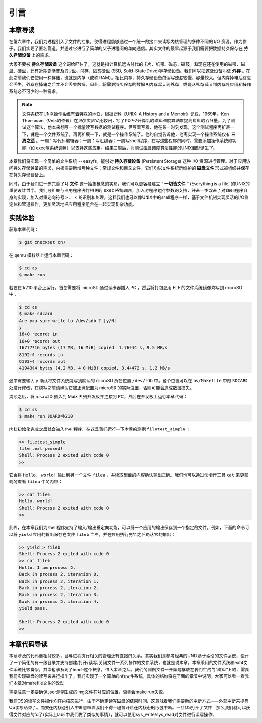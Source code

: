 引言
=========================================

本章导读
-----------------------------------------

在第六章中，我们为进程引入了文件的抽象，使得进程能够通过一个统一的接口来读写内核管理的多种不同的 I/O 资源。作为例子，我们实现了匿名管道，并通过它进行了简单的父子进程间的单向通信。其实文件的最早起源于我们需要把数据持久保存在 **持久存储设备** 上的需求。

大家不要被 **持久存储设备** 这个词给吓住了，这就是指计算机远古时代的卡片、纸带、磁芯、磁鼓，和现在还在使用的磁带、磁盘、硬盘，还有近期逐渐普及的U盘、闪存、固态硬盘 (SSD, Solid-State Drive)等存储设备。我们可以把这些设备叫做 **外存** 。在此之前我们仅使用一种存储，也就是内存（或称 RAM）。相比内存，持久存储设备的读写速度较慢，容量较大，但内存掉电后信息会丢失，外存在掉电之后并不会丢失数据。因此，将需要持久保存的数据从内存写入到外存，或是从外存读入到内存是应用和操作系统必不可少的一种需求。


.. note::

   文件系统在UNIX操作系统有着特殊的地位，根据史料《UNIX: A History and a Memoir》记载，1969年，Ken Thompson（Unix的作者）在贝尔实验室比较闲，写了PDP-7计算机的磁盘调度算法来提高磁盘的吞吐量。为了测试这个算法，他本来想写一个批量读写数据的测试程序。但写着写着，他在某一时刻发现，这个测试程序再扩展一下，就是一个文件系统了，再再扩展一下，就是一个操作系统了。他的自觉告诉他，他离实现一个操作系统仅有 **三周之遥** 。一周：写代码编辑器；一周：写汇编器；一周写shell程序，在写这些程序的同时，需要添加操作系统的功能（如 exec等系统调用）以支持这些应用。结果三周后，为测试磁盘调度算法性能的UNIX雏形诞生了。


本章我们将实现一个简单的文件系统 -- easyfs，能够对 **持久存储设备** (Persistent Storage) 这种 I/O 资源进行管理。对于应用访问持久存储设备的需求，内核需要新增两种文件：常规文件和目录文件，它们均以文件系统所维护的 **磁盘文件** 形式被组织并保存在持久存储设备上。

同时，由于我们进一步完善了对 **文件** 这一抽象概念的实现，我们可以更容易建立 ” **一切皆文件** “ (Everything is a file) 的UNIX的重要设计哲学。我们可扩展与应用程序执行相关的 ``exec`` 系统调用，加入对程序运行参数的支持，并进一步改进了对shell程序自身的实现，加入对重定向符号 ``>`` 、 ``<`` 的识别和处理。这样我们也可以像UNIX中的shell程序一样，基于文件机制实现灵活的I/O重定位和管道操作，更加灵活地把应用程序组合在一起实现复杂功能。

实践体验
-----------------------------------------

获取本章代码：

.. code-block:: console

   $ git checkout ch7

在 qemu 模拟器上运行本章代码：

.. code-block:: console

   $ cd os
   $ make run

若要在 k210 平台上运行，首先需要将 microSD 通过读卡器插入 PC ，然后将打包应用 ELF 的文件系统镜像烧写到 microSD 中：

.. code-block:: console

   $ cd os
   $ make sdcard
   Are you sure write to /dev/sdb ? [y/N]
   y
   16+0 records in
   16+0 records out
   16777216 bytes (17 MB, 16 MiB) copied, 1.76044 s, 9.5 MB/s
   8192+0 records in
   8192+0 records out
   4194304 bytes (4.2 MB, 4.0 MiB) copied, 3.44472 s, 1.2 MB/s

途中需要输入 ``y`` 确认将文件系统烧写到默认的 microSD 所在位置 ``/dev/sdb`` 中。这个位置可以在 ``os/Makefile`` 中的 ``SDCARD`` 处进行修改，在烧写之前请确认它被正确配置为 microSD 的实际位置，否则可能会造成数据损失。

烧写之后，将 microSD 插入到 Maix 系列开发板并连接到 PC，然后在开发板上运行本章代码：

.. code-block:: console

   $ cd os
   $ make run BOARD=k210

内核初始化完成之后就会进入shell程序，在这里我们运行一下本章的测例 ``filetest_simple`` ：

.. code-block::

    >> filetest_simple
    file_test passed!
    Shell: Process 2 exited with code 0
    >> 

它会将 ``Hello, world!`` 输出到另一个文件 ``filea`` ，并读取里面的内容确认输出正确。我们也可以通过命令行工具 ``cat`` 来更直观的查看 ``filea`` 中的内容：

.. code-block::

   >> cat filea
   Hello, world!
   Shell: Process 2 exited with code 0
   >> 

此外，在本章我们为shell程序支持了输入/输出重定向功能，可以将一个应用的输出保存到一个指定的文件。例如，下面的命令可以将 ``yield`` 应用的输出保存在文件 ``fileb`` 当中，并在应用执行完毕之后确认它的输出：

.. code-block::

   >> yield > fileb
   Shell: Process 2 exited with code 0
   >> cat fileb
   Hello, I am process 2.
   Back in process 2, iteration 0.
   Back in process 2, iteration 1.
   Back in process 2, iteration 2.
   Back in process 2, iteration 3.
   Back in process 2, iteration 4.
   yield pass.

   Shell: Process 2 exited with code 0
   >> 

本章代码导读
-----------------------------------------------------          

本章涉及的代码量相对较多，且与进程执行相关的管理还有直接的关系。其实我们是参考经典的UNIX基于索引的文件系统，设计了一个简化的有一级目录并支持创建/打开/读写/关闭文件一系列操作的文件系统，也就是说本章。本章采用的文件系统和ext4文件系统比较类似。其中也涉及到了inode这个概念。进入本章之后，我们的测例文件一开始是存放在我们生成的“磁盘”上的，需要我们实现磁盘的读写来进行操作了。我们实现了一个简单的nfs文件系统，具体的结构将在下面的章节中说明。大家可以看一看我们本章对makefile文件的改动.

.. code-block:: Makefile
   QEMU = qemu-system-riscv64
   QEMUOPTS = \
      -nographic \
      -smp $(CPUS) \
      -machine virt \
      -bios $(BOOTLOADER) \
      -kernel kernel	\
   +	-drive file=$(U)/fs-copy.img,if=none,format=raw,id=x0 \       # 以 user/fs-copy.img 作为磁盘镜像
   +   -device virtio-blk-device,drive=x0,bus=virtio-mmio-bus.0      # 虚拟 virtio 磁盘设备

需要注意一定要确保user测例生成的img文件在对应的位置，否则会make run失败。

我们OS的读写文件操作均在内核态进行，由于不确定读写磁盘的结束时间，这意味着我们需要新的中断方式——外部中断来提醒OS读写结束了。而要在内核态引入中断意味着我们不得不短暂开启在内核态的嵌套中断。一旦OS打开了文件，那么我们就可以获得文件对应的fd了(实际上lab6中我们做了类似的事情），就可以使用sys_write/sys_read对文件进行读写操作。